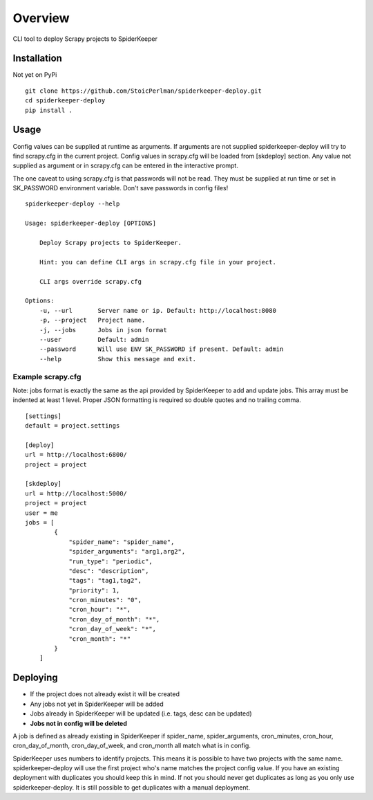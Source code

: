 ========
Overview
========

CLI tool to deploy Scrapy projects to SpiderKeeper

Installation
============

Not yet on PyPi

::

    git clone https://github.com/StoicPerlman/spiderkeeper-deploy.git
    cd spiderkeeper-deploy
    pip install .


Usage
=====

Config values can be supplied at runtime as arguments. If arguments are not supplied
spiderkeeper-deploy will try to find scrapy.cfg in the current project. Config values
in scrapy.cfg will be loaded from [skdeploy] section. Any value not supplied as argument
or in scrapy.cfg can be entered in the interactive prompt.

The one caveat to using scrapy.cfg is that passwords will not be read. They must be supplied
at run time or set in SK_PASSWORD environment variable. Don't save passwords in config files!

::

    spiderkeeper-deploy --help

    Usage: spiderkeeper-deploy [OPTIONS]

        Deploy Scrapy projects to SpiderKeeper.

        Hint: you can define CLI args in scrapy.cfg file in your project.

        CLI args override scrapy.cfg

    Options:
        -u, --url       Server name or ip. Default: http://localhost:8080
        -p, --project   Project name.
        -j, --jobs      Jobs in json format
        --user          Default: admin
        --password      Will use ENV SK_PASSWORD if present. Default: admin
        --help          Show this message and exit.

Example scrapy.cfg
------------------

Note: jobs format is exactly the same as the api provided by SpiderKeeper to add and update jobs.
This array must be indented at least 1 level. Proper JSON formatting is required so double quotes
and no trailing comma.

::

    [settings]
    default = project.settings

    [deploy]
    url = http://localhost:6800/
    project = project

    [skdeploy]
    url = http://localhost:5000/
    project = project
    user = me
    jobs = [
            {
                "spider_name": "spider_name",
                "spider_arguments": "arg1,arg2",
                "run_type": "periodic",
                "desc": "description",
                "tags": "tag1,tag2",
                "priority": 1,
                "cron_minutes": "0",
                "cron_hour": "*",
                "cron_day_of_month": "*",
                "cron_day_of_week": "*",
                "cron_month": "*"
            }
        ]

Deploying
=========

- If the project does not already exist it will be created
- Any jobs not yet in SpiderKeeper will be added
- Jobs already in SpiderKeeper will be updated (i.e. tags, desc can be updated)
- **Jobs not in config will be deleted**

A job is defined as already existing in SpiderKeeper if spider_name,
spider_arguments, cron_minutes, cron_hour, cron_day_of_month, cron_day_of_week,
and cron_month all match what is in config.

SpiderKeeper uses numbers to identify projects. This means it is possible to
have two projects with the same name. spiderkeeper-deploy will use the first
project who's name matches the project config value. If you have an existing
deployment with duplicates you should keep this in mind. If not you should
never get duplicates as long as you only use spiderkeeper-deploy. It is still
possible to get duplicates with a manual deployment.
